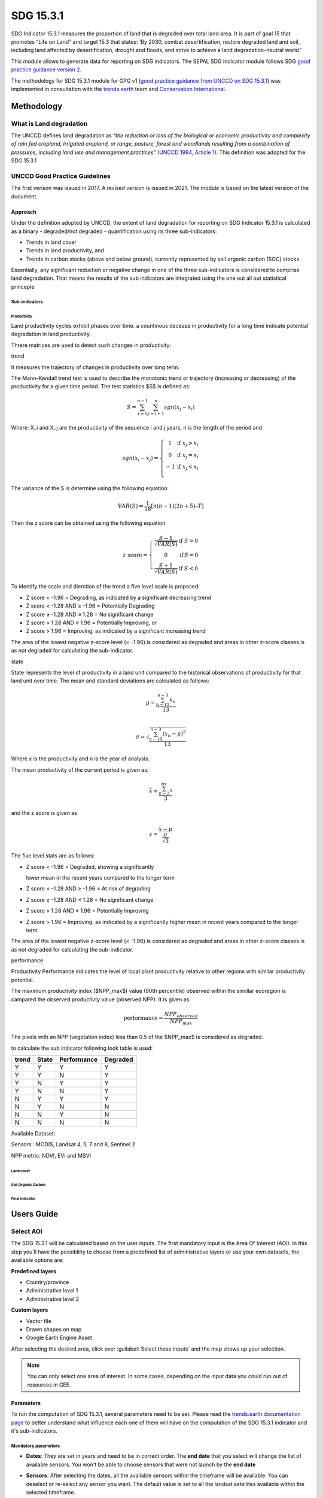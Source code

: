 SDG 15.3.1
==========

SDG Indicator 15.3.1 measures the proportion of land that is degraded
over total land area. It is part of goal 15 that promotes “Life on Land”
and target 15.3 that states: ‘By 2030, combat desertification, restore
degraded land and soil, including land affected by desertification,
drought and floods, and strive to achieve a land degradation–neutral
world.’

This module allows to generate data for reporting on SDG indicators. The SEPAL SDG indicator module follows SDG `good practice guidance version 2 <https://www.unccd.int/sites/default/files/documents/2021-09/UNCCD_GPG_SDG-Indicator-15.3.1_version2_2021.pdf>`__. 

The methodology for SDG 15.3.1 module for GPG v1 (`good practice guidance from UNCCD on SDG 15.3.1 <https://prais.unccd.int/sites/default/files/helper_documents/4-GPG_15.3.1_EN.pdf>`__) was implemented in consultation with the `trends.earth <https://trends.earth/docs/en/index.html>`__ team and `Conservation International <https://www.conservation.org>`__.

Methodology
-----------

What is Land degradation
^^^^^^^^^^^^^^^^^^^^^^^^

The UNCCD defines land degradation as “\ *the reduction or loss of the
biological or economic productivity and complexity of rain fed cropland,
irrigated cropland, or range, pasture, forest and woodlands resulting
from a combination of pressures, including land use and management
practices”* (`UNCCD 1994, Article
1 <https://www.unccd.int/sites/default/files/relevant-links/2017-01/UNCCD_Convention_ENG_0.pdf>`__).
This definition was adopted for the SDG 15.3.1

UNCCD Good Practice Guidelines
^^^^^^^^^^^^^^^^^^^^^^^^^^^^^^

The first verison was issued in 2017. A revised version is issued in
2021. The module is based on the latest version of the ducument.

Approach
""""""""

Under the definition adopted by UNCCD, the extent of land degradation
for reporting on SDG Indicator 15.3.1 is calculated as a binary -
degraded/not degraded - quantification using its three sub-indicators:

-  Trends in land cover

-  Trends in land productivity, and

-  Trends in carbon stocks (above and below ground), currently
   represented by soil organic carbon (SOC) stocks

Essentially, any significant reduction or negative change in one of the
three sub-indicators is considered to comprise land degradation. That
means the results of the sub indicators are integrated using the one out
all out statistical princeple

Sub-indicators
##############

Productivity
++++++++++++

Land productivity cycles exhibit phases over time. a countinous decease
in productivity for a long time indicate potential degradation in land
productivity.

Threre matrices are used to detect such changes in productivity:

trend
     

It measures the trajectory of changes in productivity over long term.

The Mann–Kendall trend test is used to describe the monotonic trend or
trajectory (increasing or decreasing) of the productivity for a given
time period. The test statistics $S$ is defined as:

.. math:: S = \sum^{n-1}_{i=1}\sum^{n}_{j=i+1} sgn(x_j-x_i)

Where: X_i and X_j are the productivity of the sequence i and j years, n
is the length of the period and

.. math:: sgn(x_i -x_j) =  \left\{\begin{matrix} 1 & \text{if}\; x_j > x_i \\ 0 & \text{if}\; x_j = x_i \\ -1 & \text{if}\; x_j < x_i \\ \end{matrix}\right.

The variance of the S is determine using the following equation:

.. math:: VAR(S) = \frac{1}{18} [n(n-1)(2n + 5) – T]

Then the z score can be obtained using the following equation

.. math:: z \ \text{score}= \left\{\begin{matrix} \frac{S-1}{\sqrt{VAR(S)}} & \text{if} \; S > 0 \\ 0 & \text{if} \, S = 0 \\ \frac{S+1}{\sqrt{VAR(S)}} & \text{if} \; S < 0 \end{matrix}\right.

To identify the scale and dierction of the trend a five level scale is
proposed:

-  Z score < -1.96 = Degrading, as indicated by a significant decreasing
   trend

-  Z score < -1.28 AND ≥ -1.96 = Potentially Degrading

-  Z score ≥ -1.28 AND ≤ 1.28 = No significant change

-  Z score > 1.28 AND ≤ 1.96 = Potentially Improving, or

-  Z score > 1.96 = Improving, as indicated by a significant increasing
   trend

The area of the lowest negative z-score level (< -1.96) is considered as
degraded and areas in other z-score classes is as not degraded for
calculating the sub-indicator.

state
     

State represents the level of productivity in a land unit compared to
the historical observations of productivity for that land unit over
time. The mean and standard deviations are calculated as follows:

.. math::

   \mu = \frac{\sum_{n-15}^{n-3}x_n}{13} \\

   \sigma = \sqrt{\frac{\sum_{n-15}^{n-3}(x_n-\mu)^2}{13}}

Where x is the productivity and n is the year of analysis.

The mean productivity of the current period is given as:

.. math:: \bar{x} = \frac{\sum_{n-2}^nx_n}{3}

and the z score is given as

.. math:: z =\frac{\bar{x}-\mu}{\frac{\sigma}{\sqrt{3}}}

The five level stats are as follows:

-  Z score < -1.96 = Degraded, showing a significantly

   lower mean in the recent years compared to the longer term

-  Z score < -1.28 AND ≥ -1.96 = At risk of degrading

-  Z score ≥ -1.28 AND ≤ 1.28 = No significant change

-  Z score > 1.28 AND ≤ 1.96 = Potentially Improving

-  Z score > 1.96 = Improving, as indicated by a significantly higher
   mean in recent years compared to the longer term

The area of the lowest negative z-score level (< -1.96) is considered as
degraded and areas in other z-score classes is as not degraded for
calculating the sub-indicator.

performance
           

Productivity Performance indicates the level of local plant productivity
relative to other regions with similar productivity potential.

The maximum productivity index ($NPP_max$) value (90th percentile)
observed within the simillar ecoregion is campared the observed
productivty value (observed NPP). It is given as:

.. math:: \text{performance} = \frac{NPP_{observed}}{NPP_{max}}

The pixels with an NPP (vegetation index) less than 0.5 of the $NPP_max$
is considered as degraded.

to calculate the sub indicator following look table is used:

===== ===== =========== ========
trend State Performance Degraded
===== ===== =========== ========
Y     Y     Y           Y
Y     Y     N           Y
Y     N     Y           Y
Y     N     N           Y
N     Y     Y           Y
N     Y     N           N
N     N     Y           N
N     N     N           N
===== ===== =========== ========

Available Dataset: 
                  

Sensors : MODIS, Landsat 4, 5, 7 and 8, Sentinel 2

NPP metric: NDVI, EVI and MSVI

Land cover
++++++++++

Soil Organic Carbon
+++++++++++++++++++

Final indicator
+++++++++++++++

Users Guide
-----------

Select AOI
^^^^^^^^^^

The SDG 15.3.1 will be calculated based on the user inputs. The first mandatory input is the Area Of Interest (AOI). In this step you’ll have the possibility to choose from a predefined list of administrative layers or use your own datasets, the available options are:

**Predefined layers**

-   Country/province
-   Administrative level 1
-   Administrative level 2

**Custom layers**

-   Vector file
-   Drawn shapes on map
-   Google Earth Engine Asset

After selecting the desired area, click over :guilabel:`Select these inputs` and the map shows up your selection.

.. note::

    You can only select one area of interest. In some cases, depending on the input data you could run out of resources in GEE.
    
.. image:: https://raw.githubusercontent.com/12rambau/sdg_indicators_module/master/doc/img/aoi_selection.png
    :alt: AOI selection
    
Parameters
""""""""""

To run the computation of SDG 15.3.1, several parameters need to be set. Please read the `trends.earth documentation page <https://trends.earth/docs/en/background/understanding_indicators15.html>`__ to better understand what influence each one of them will have on the computation of the SDG 15.3.1 indicator and it's sub-indicators.

.. image:: https://raw.githubusercontent.com/12rambau/sdg_indicators_module/master/doc/img/parameters.png
    :alt: parameters

Mandatory parameters
####################

-   **Dates**: They are set in years and need to be in correct order. The **end date** that you select will change the list of available sensors. You won't be able to choose sensors that were not launch by the **end date**

-   **Sensors**: After selecting the dates, all the available sensors within the timeframe will be available. You can deselect or re-select any sensor you want. The default value is set to all the landsat satellites available within the selected timeframe.

    .. note:: 
   
        Some of the sensors are incompatible with each other. Thus selecting Landsat, MODIS or Sentinel dataset in the **sensors** dropdown will deselect the others. 
        
-   **Vegetation index**: THe vegetation index will be used to compute the trend trajectory, default to *NDVI*.

-   **trajectory**: There are 3 options available to calculate the productivity trend that describe trajectry of change. default to *productivity*.

-   **land ecosystem functional unit**: default to *Calculate based on land cover and soil texture* but you can also use *world ecosystem*.

-   **climate regime**: default to *Per pixel based on global climate data* but you can also use a fix value everywhere using a predefined climate regime in the dropdown menu or select a custom value on the slider

Advanced parameters
###################

To compute the land-cover subindicator the tool will use the CCI land cover system of the **start date** and the **end date**. these land cover Image will be reclassified in the UNCCD classification system and use to compute the land cover sub-indicator. Instead, users can specify custom values for the start and end land cover map using custom dataset. Provide the :code:`ee.Image` asset name and the band that need to be used and the CCI dataset will be replaced in the computation by your custom data. 

.. note::

    the custom dataset need to be classified in the UNCCD clasification system. Please refer to :ref:`sdg_reclassify` to know how to reclassify your local dataset into this classification system.
    
To compute the land cover sub-indicator, the user can modify the transition matrix. Based on the user local knowledge of the conditions in the study area and the land degradation processed occurring there, use the table below to identify which transitions correspond to degradation (D), improvement (I), or no change in terms of land condition (S).

The lines stands for the baseline class and the columns for the target. 


.. image:: https://raw.githubusercontent.com/12rambau/sdg_indicators_module/master/doc/img/advanced_parameters.png
    :alt: advanced parameters
    
launch computation
##################

Once all the parameters are set you can run the analysis by clicking on :guilabel:`Load the indicators`.
It takes time to calulate all the sub-indicator. Look at the Alert at the bottom of the panel hat display the current state of analysis.

.. image:: https://raw.githubusercontent.com/12rambau/sdg_indicators_module/master/doc/img/validate_data.png
    :alt: validate data


Results
"""""""

The results are displayed to the end user in the next panel. On the left the user will find the transition and the distribution charts and on the right, an interactive map where every indicator and sub-indicators layers are displayed.

click on the :guilabel:`donwload` button to exort all the layers, charts and tables to your SEPAL folder. 

The results are gathered in the :code:`module_results/sdg_indicators/` folder. In this folder a folder is set for each AOI (e.g. :code:`SGP/` for Singapore) and within this folder results are grouped by run computation. the title of the folder reflect the parameters following this symbology: :code:`<start_year>_<end_year>_<satellites>_<vegetation index>_<lc units>_<custom LC>_<climate>`.

.. note:: 

    As an example for computation used in this documentation, the results were saved in : :code:`module_results/sdg_indicator/SGP/2015_2019_modis_ndvi_calculate_default_cr0/`

.. image:: https://raw.githubusercontent.com/12rambau/sdg_indicators_module/master/doc/img/results.png
    :alt: validate data
    
.. note:: 

    the results are interactive, don't hesitate to interact with both the charts and the map layers using the widgets.
    
    .. image:: https://raw.githubusercontent.com/12rambau/sdg_indicators_module/master/doc/img/results_interaction.gif
        :alt: result interaction
        
Transition graph 
^^^^^^^^^^^^^^^^

This chart is the `sankey's diagram <https://en.wikipedia.org/wiki/Sankey_diagram>`__ of the land cover transition between baseline and target year. The color is corresponding to the initial class.

.. image:: https://raw.githubusercontent.com/12rambau/sdg_indicators_module/master/doc/img/transition_graph.png
    :alt: transiton graph
    :width: 40%
    :align: center

Distribution graph 
^^^^^^^^^^^^^^^^^^

This chart displays the distribution of the SDG 15.3.1 indicator on each class of the UNCCD classification system.

.. image:: https://raw.githubusercontent.com/12rambau/sdg_indicators_module/master/doc/img/distribution_graph.png
    :alt: distribution chart
    :width: 40%
    :align: center

Interactive map
^^^^^^^^^^^^^^^

Are displayed on the map the following indicators: 

-   SDG 15.3.1
-   land cover sub-indicator
-   trajectory sub-indicator
-   performance sub-indicator

These indicator are all displayed using the same symbology (Improved: blue, stable: beige, degraded: red).

The tool also display the land cover maps from baseline and target years using the UNCCD symbology.

.. image:: https://raw.githubusercontent.com/12rambau/sdg_indicators_module/master/doc/img/lc_map.png
    :alt: lc_map
    :width: 80%
    :align: center


.. sdg_reclassify:

Reclassify
""""""""""

.. warning:: 

    To reclassify a land_cover map, this map need to be available to the user as a :code:`ee.Image` in GEE.

.. image:: https://raw.githubusercontent.com/12rambau/sdg_indicators_module/master/doc/img/reclassification.png
    :alt: reclassification


In order to use a custom land cover map, the user needs to first reclassify to the UNCCD classification system. This classification set values between 1 to 7 to describe the following land cover classes: 

#. forest
#. grassland
#. cropland
#. wetland
#. artificial
#. bareland
#. water

First select the asset in the combobox. It will be part of the dropdown value if the asset is part of the user's asset list. If that's not the case simply set the name of the asset in the TextField. 

Then select the band that will be reclassified.

.. note::

    This band need to be a categorical band, the reclassification sytem won't work with continuous values
    
Click on :guilabel:`get table`. This will generate a table with all the categorical values of the asset. In the second column the user can set the destination value. 

.. tip::

    - If the destination class is not set, the class will be interpreded as no_ata i.e. 0;
    - click on :guilabel:`save` to save the reclassification matrix. It's useful when the baseline and target map are in the same classification system;
    - click on :guilabel:`import` to import a previously saved reclassification matrix.
    
    
Click on :guilabel:`reclassify` to export the map in GEE using the UNCCD classification ystem. The export can be monitored in GEE. 

The following GIF will show you the full reclassification process with an simple example.

.. image:: https://raw.githubusercontent.com/12rambau/sdg_indicators_module/master/doc/img/reclassify_demo.gif
    :alt: reclassification demo
